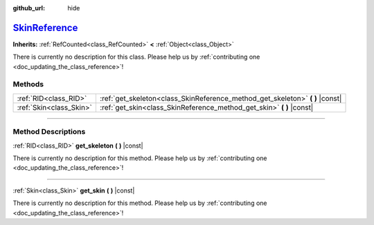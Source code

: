 :github_url: hide

.. DO NOT EDIT THIS FILE!!!
.. Generated automatically from Godot engine sources.
.. Generator: https://github.com/godotengine/godot/tree/master/doc/tools/make_rst.py.
.. XML source: https://github.com/godotengine/godot/tree/master/doc/classes/SkinReference.xml.

.. _class_SkinReference:

`SkinReference <https://github.com/godotengine/godot/blob/master/scene/3d/skeleton_3d.h#L42>`_
==============================================================================================

**Inherits:** :ref:`RefCounted<class_RefCounted>` **<** :ref:`Object<class_Object>`

.. container:: contribute

	There is currently no description for this class. Please help us by :ref:`contributing one <doc_updating_the_class_reference>`!

.. rst-class:: classref-reftable-group

Methods
-------

.. table::
   :widths: auto

   +-------------------------+----------------------------------------------------------------------------------+
   | :ref:`RID<class_RID>`   | :ref:`get_skeleton<class_SkinReference_method_get_skeleton>` **(** **)** |const| |
   +-------------------------+----------------------------------------------------------------------------------+
   | :ref:`Skin<class_Skin>` | :ref:`get_skin<class_SkinReference_method_get_skin>` **(** **)** |const|         |
   +-------------------------+----------------------------------------------------------------------------------+

.. rst-class:: classref-section-separator

----

.. rst-class:: classref-descriptions-group

Method Descriptions
-------------------

.. _class_SkinReference_method_get_skeleton:

.. rst-class:: classref-method

:ref:`RID<class_RID>` **get_skeleton** **(** **)** |const|

.. container:: contribute

	There is currently no description for this method. Please help us by :ref:`contributing one <doc_updating_the_class_reference>`!

.. rst-class:: classref-item-separator

----

.. _class_SkinReference_method_get_skin:

.. rst-class:: classref-method

:ref:`Skin<class_Skin>` **get_skin** **(** **)** |const|

.. container:: contribute

	There is currently no description for this method. Please help us by :ref:`contributing one <doc_updating_the_class_reference>`!

.. |virtual| replace:: :abbr:`virtual (This method should typically be overridden by the user to have any effect.)`
.. |const| replace:: :abbr:`const (This method has no side effects. It doesn't modify any of the instance's member variables.)`
.. |vararg| replace:: :abbr:`vararg (This method accepts any number of arguments after the ones described here.)`
.. |constructor| replace:: :abbr:`constructor (This method is used to construct a type.)`
.. |static| replace:: :abbr:`static (This method doesn't need an instance to be called, so it can be called directly using the class name.)`
.. |operator| replace:: :abbr:`operator (This method describes a valid operator to use with this type as left-hand operand.)`
.. |bitfield| replace:: :abbr:`BitField (This value is an integer composed as a bitmask of the following flags.)`
